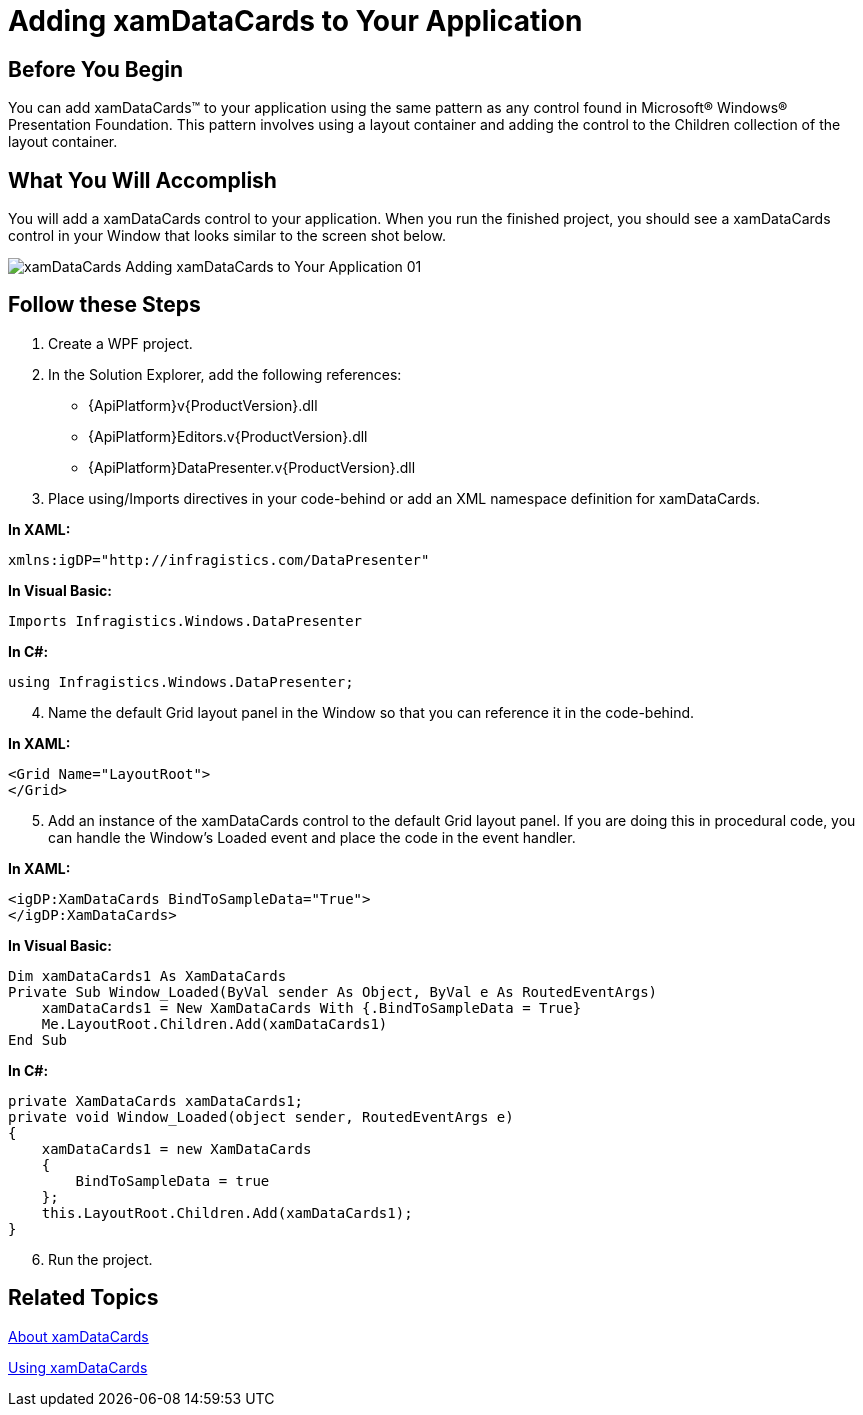﻿////

|metadata|
{
    "name": "xamdatacards-adding-xamdatacards-to-your-application",
    "controlName": ["xamDataCards"],
    "tags": ["How Do I"],
    "guid": "{AA112668-5C0F-46C5-957F-793B5B45E5EC}",  
    "buildFlags": [],
    "createdOn": "2012-01-30T19:39:52.5918715Z"
}
|metadata|
////

= Adding xamDataCards to Your Application

== Before You Begin

You can add xamDataCards™ to your application using the same pattern as any control found in Microsoft® Windows® Presentation Foundation. This pattern involves using a layout container and adding the control to the Children collection of the layout container.

== What You Will Accomplish

You will add a xamDataCards control to your application. When you run the finished project, you should see a xamDataCards control in your Window that looks similar to the screen shot below.

image::images/xamDataCards_Adding_xamDataCards_to_Your_Application_01.png[]

== Follow these Steps

[start=1]
. Create a WPF project.
[start=2]
. In the Solution Explorer, add the following references:

** {ApiPlatform}v{ProductVersion}.dll
** {ApiPlatform}Editors.v{ProductVersion}.dll
** {ApiPlatform}DataPresenter.v{ProductVersion}.dll

[start=3]
. Place using/Imports directives in your code-behind or add an XML namespace definition for xamDataCards.

*In XAML:*

----
xmlns:igDP="http://infragistics.com/DataPresenter"
----

*In Visual Basic:*

----
Imports Infragistics.Windows.DataPresenter
----

*In C#:*

----
using Infragistics.Windows.DataPresenter;
----

[start=4]
. Name the default Grid layout panel in the Window so that you can reference it in the code-behind.

*In XAML:*

----
<Grid Name="LayoutRoot">
</Grid>
----

[start=5]
. Add an instance of the xamDataCards control to the default Grid layout panel. If you are doing this in procedural code, you can handle the Window's Loaded event and place the code in the event handler.

*In XAML:*

----
<igDP:XamDataCards BindToSampleData="True">
</igDP:XamDataCards>
----

*In Visual Basic:*

----
Dim xamDataCards1 As XamDataCards
Private Sub Window_Loaded(ByVal sender As Object, ByVal e As RoutedEventArgs)
    xamDataCards1 = New XamDataCards With {.BindToSampleData = True}
    Me.LayoutRoot.Children.Add(xamDataCards1)
End Sub
----

*In C#:*

----
private XamDataCards xamDataCards1;
private void Window_Loaded(object sender, RoutedEventArgs e)
{
    xamDataCards1 = new XamDataCards
    {
        BindToSampleData = true
    };
    this.LayoutRoot.Children.Add(xamDataCards1);
}
----

[start=6]
. Run the project.

== Related Topics

link:xamdatacards-about-xamdatacards.html[About xamDataCards]

link:xamdatacards-using-xamdatacards.html[Using xamDataCards]